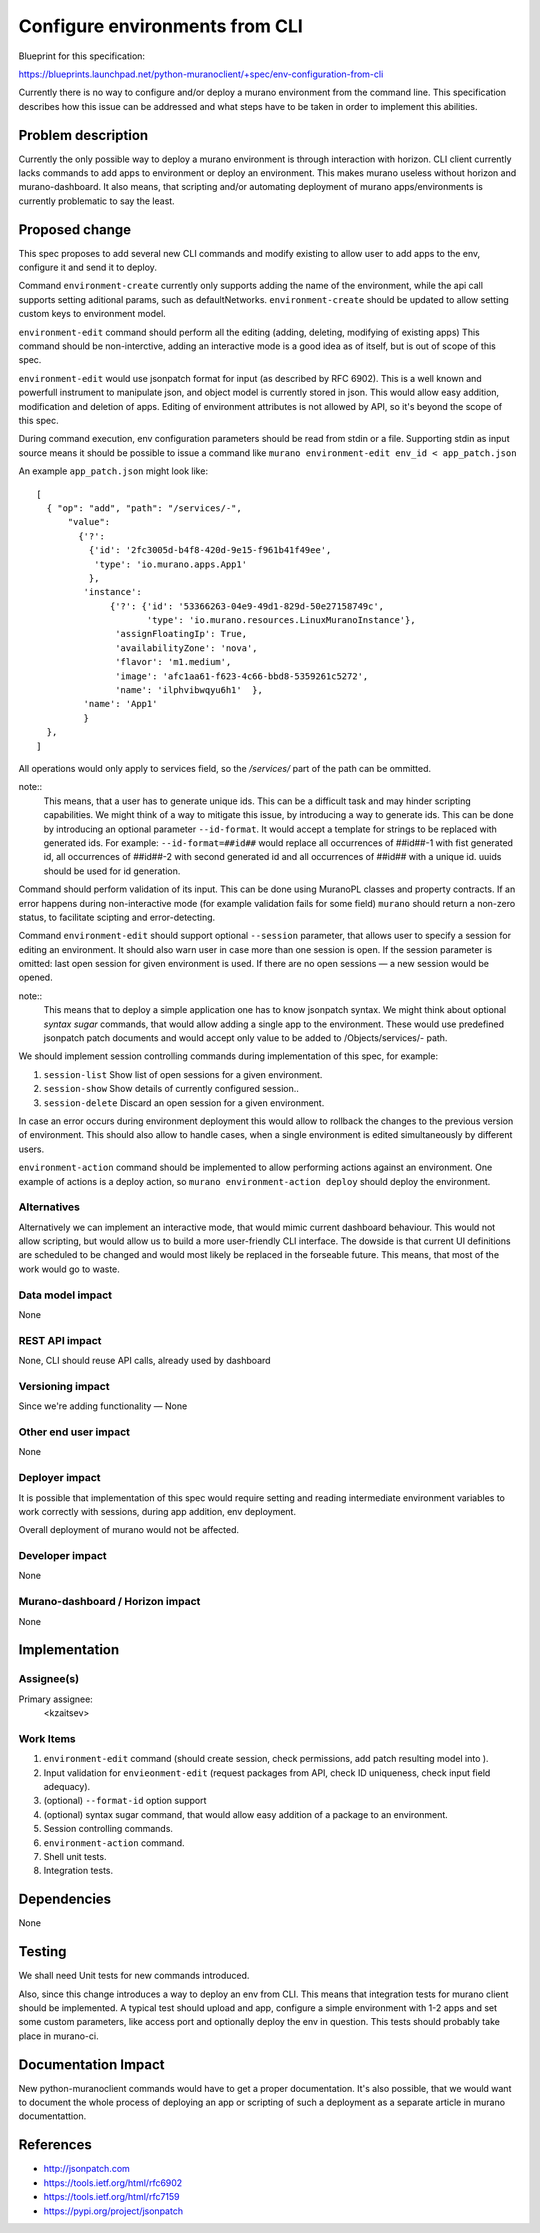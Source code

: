 ..
 This work is licensed under a Creative Commons Attribution 3.0 Unported
 License.

 http://creativecommons.org/licenses/by/3.0/legalcode

===============================
Configure environments from CLI
===============================

Blueprint for this specification:

https://blueprints.launchpad.net/python-muranoclient/+spec/env-configuration-from-cli

Currently there is no way to configure and/or deploy a murano environment from
the command line. This specification describes how this issue can be addressed
and what steps have to be taken in order to implement this abilities.

Problem description
===================

Currently the only possible way to deploy a murano environment is through
interaction with horizon. CLI client currently lacks commands to add apps to
environment or deploy an environment. This makes murano useless without horizon
and murano-dashboard.
It also means, that scripting and/or automating deployment of murano
apps/environments is currently problematic to say the least.


Proposed change
===============

This spec proposes to add several new CLI commands and modify existing to
allow user to add apps to the env, configure it and send it to deploy.

Command ``environment-create`` currently only supports adding the name of the
environment, while the api call supports setting aditional params, such as
defaultNetworks. ``environment-create`` should be updated to allow setting
custom keys to environment model.

``environment-edit`` command should perform all the editing (adding, deleting,
modifying of existing apps)
This command should be non-interctive, adding an interactive mode is a
good idea as of itself, but is out of scope of this spec.

``environment-edit`` would use jsonpatch format for input (as described by
RFC 6902). This is a well known and powerfull instrument to manipulate json,
and object model is currently stored in json.
This would allow easy addition, modification and deletion of apps.
Editing of environment attributes is not allowed by API, so it's beyond the
scope of this spec.

During command execution, env configuration parameters should be read from
stdin or a file.
Supporting stdin as input source means it should be possible to issue a
command like ``murano environment-edit env_id < app_patch.json``

An example ``app_patch.json`` might look like::


  [
    { "op": "add", "path": "/services/-",
        "value":
          {'?':
            {'id': '2fc3005d-b4f8-420d-9e15-f961b41f49ee',
             'type': 'io.murano.apps.App1'
            },
           'instance':
                {'?': {'id': '53366263-04e9-49d1-829d-50e27158749c',
                       'type': 'io.murano.resources.LinuxMuranoInstance'},
                 'assignFloatingIp': True,
                 'availabilityZone': 'nova',
                 'flavor': 'm1.medium',
                 'image': 'afc1aa61-f623-4c66-bbd8-5359261c5272',
                 'name': 'ilphvibwqyu6h1'  },
           'name': 'App1'
           }
    },
  ]

All operations would only apply to services field, so the `/services/` part of
the path can be ommitted.

note::
    This means, that a user has to generate unique ids. This can be a difficult
    task and may hinder scripting capabilities. We might think of a way to
    mitigate this issue, by introducing a way to generate ids. This can be done
    by introducing an optional parameter ``--id-format``. It would accept a
    template for strings to be replaced with generated ids. For example:
    ``--id-format=##id##`` would replace all occurrences of ##id##-1 with fist
    generated id, all occurrences of ##id##-2 with second generated id and all
    occurrences of ##id## with a unique id. uuids should be used for id
    generation.

Command should perform validation of its input. This can be done using
MuranoPL classes and property contracts.
If an error happens during non-interactive mode (for example validation fails
for some field) ``murano`` should return a non-zero status, to facilitate
scipting and error-detecting.

Command ``environment-edit`` should support optional ``--session`` parameter,
that allows user to specify a session for editing an environment.
It should also
warn user in case more than one session is open. If the session parameter is
omitted: last open session for given environment is used.
If there are no open sessions — a new session would be opened.

note::
    This means that to deploy a simple application one has to know jsonpatch
    syntax. We might think about optional `syntax sugar` commands, that would
    allow adding a single app to the environment. These would use predefined
    jsonpatch patch documents and would accept only value to be added to
    /Objects/services/- path.

We should implement session controlling commands during
implementation of this spec, for example:

#. ``session-list`` Show list of open sessions for a given environment.
#. ``session-show`` Show details of currently configured session..
#. ``session-delete`` Discard an open session for a given environment.

In case an error occurs during environment deployment this would allow to
rollback the changes to the previous version of environment.
This should also allow to handle cases, when a single environment is edited
simultaneously by different users.

``environment-action`` command should be implemented to allow performing
actions against an environment. One example of actions is a deploy action, so
``murano environment-action deploy`` should deploy the environment.

Alternatives
------------

Alternatively we can implement an interactive mode, that would mimic current
dashboard behaviour. This would not allow scripting, but would allow us to
build a more user-friendly CLI interface. The dowside is that current UI
definitions are scheduled to be changed and would most likely be replaced in
the forseable future. This means, that most of the work would go to waste.

Data model impact
-----------------

None

REST API impact
---------------

None, CLI should reuse API calls, already used by dashboard

Versioning impact
-------------------------

Since we're adding functionality — None

Other end user impact
---------------------

None

Deployer impact
---------------

It is possible that implementation of this spec would require setting and
reading intermediate environment variables to work correctly with sessions,
during app addition, env deployment.

Overall deployment of murano would not be affected.

Developer impact
----------------

None

Murano-dashboard / Horizon impact
---------------------------------

None

Implementation
==============

Assignee(s)
-----------

Primary assignee:
  <kzaitsev>

Work Items
----------

#. ``environment-edit`` command
   (should create session, check permissions, add
   patch resulting model into ).
#. Input validation for ``envieonment-edit``
   (request packages from API, check ID
   uniqueness, check input field adequacy).
#. (optional) ``--format-id`` option support
#. (optional) syntax sugar command, that would allow easy addition of a package
   to an environment.
#. Session controlling commands.
#. ``environment-action`` command.
#. Shell unit tests.
#. Integration tests.

Dependencies
============

None

Testing
=======

We shall need Unit tests for new commands introduced.

Also, since this change introduces a way to deploy an env from CLI. This means
that integration tests for murano client should be implemented. A typical test
should upload and app, configure a simple environment with 1-2 apps and set
some custom parameters, like access port and optionally deploy the env in
question. This tests should probably take place in murano-ci.


Documentation Impact
====================

New python-muranoclient commands would have to get a proper documentation. It's
also possible, that we would want to document the whole process of deploying an
app or scripting of such a deployment as a separate article in murano
documentattion.


References
==========

* http://jsonpatch.com
* https://tools.ietf.org/html/rfc6902
* https://tools.ietf.org/html/rfc7159
* https://pypi.org/project/jsonpatch
